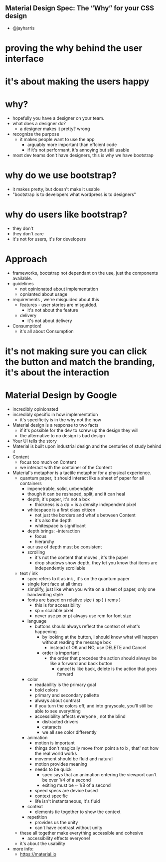 ** Material Design Spec: The “Why” for your CSS design

 - @jayharris

* proving the why behind the user interface

* it's about making the users happy

* why?
    - hopefully you have a designer on your team.
    - what does a designer do?
        - a designer makes it pretty? wrong
    - recognize the purpose
        - it makes people want to use the app
            - arguably more important than effcient code
            - if it's not performant, it's annoying but still usable
    - most dev teams don't have designers, this is why we have bootstrap

* why do we use bootstrap?
    - it makes pretty, but doesn't make it usable
    - "bootstrap is to developers what wordpress is to designers"

* why do users like bootstrap?
    - they don't
    - they don't care
    - it's not for users, it's for developers

* Approach
    - frameworks, bootstrap not dependant on the use, just the components available.
    - guidelines
        - not opinionated about implementation
        - opnianted about usage
    - requirements , we're misguided about this
        - features - user stories are misguided.
            - it's not about the feature
        - delivery
            - it's not about delivery
    - Consumption!
        - it's all about Consumption

* it's not making sure you can click the button and match the branding, it's about the interaction

* Material Design by Google
    - incredibly opinionated
    - incredibly specific in how implementation
        - it's specificity is in the why not the how
    - Material design is a response to two facts
        - if it's possible for the dev to screw up the design they will
        - the alternative to no design is bad design
    - Your UI tells the story
    - Material is built upon industrial design and the centuries of study behind it
    - Content
        - focus too much on Content
        - we interact with the container of the Content
    - Material's metaphor is a tactile metaphor for a physical experience.
        - quantum paper, it should interact like a sheet of paper for all containers
            - impenetrable, solid, unbendable
            - though it can be reshaped, split, and it can heal
            - depth, it's paper, it's not a box
                - thickness is a dp  = is a density independent pixel
            - whitespace is a first class citizen
                - not just the borders and what's between Content
                - it's also the depth
                - whitespace is significant
            - depth brings:
                -interaction
                - focus
                - hierarchy
            - our use of depth must be consistent
            - scrolling
                - it's not the content that moves , it's the paper
                - drop shadows show depth, they let you know that items are independently scrollable
        - text / ink
            - spec refers to it as ink ,   it's on the quantum paper
            - single font face at all times
            - simplify,  just like when you write on a sheet of paper, only one handwriting style
            - fonts  are based on relative size ( sp ) ( rems )
                - this is for accessibility
                - sp =  scalable pixel
                - never use px or pt always use rem for font size
            - language
                - buttons should always reflect the context of what's happening
                    - by looking at the button, I should know what will happen without reading the message box
                        - instead of OK and NO,  use DELETE and Cancel
                    - order is important
                        - the order that precedes the action should always be like a forward and back button
                            - cancel is like back, delete is the action that goes forward
            - color
                - readability is the primary goal
                - bold colors
                - primary and secondary pallette
                - always about contrast
                - if you turn the colors off, and into grayscale, you'll still be able to see everything
                - accessibility affects everyone  , not the blind
                    - distracted drivers
                    - cataracts
                    - we all see color differently
            - animation
                - motion is important
                - things don't magically move from point a to b , that' not how the real world works
                - movement should be fluid and natural
                - motion provides meaning
                - needs to be quick
                    - spec says that an animation entering the viewport can't be over 1/4 of a second
                    - exiting must be ~ 1/8 of a second
                - speed specs are device based
                - context specific
                - life isn't instantaneous, it's fluid
            - context
                - elements tie together to show the context
            - repetition
                - provides us the unity
                - can't have contrast without unity
        - these all together make everything accessible and cohesive
            - accessibility effects everyone!

        - it's about the usability

    * more info:
        - https://material.io










